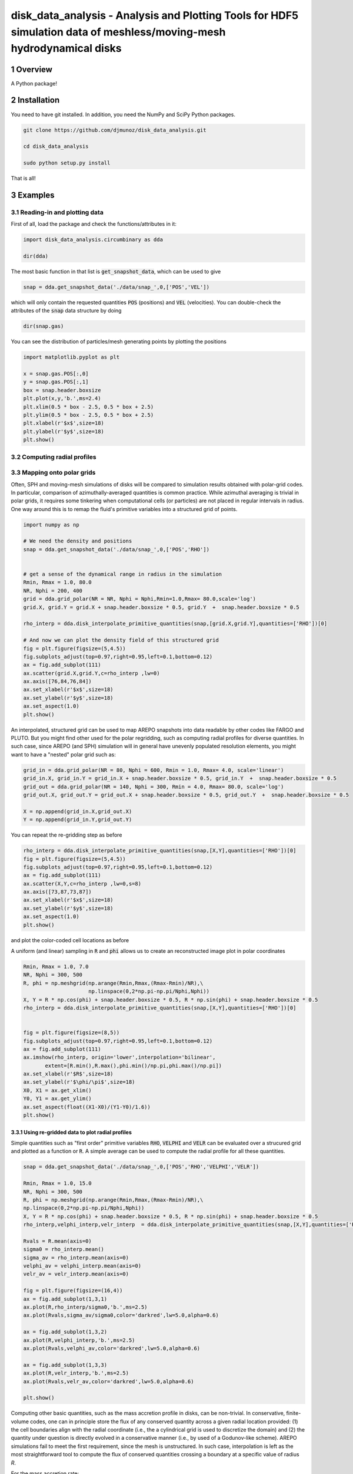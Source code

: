 disk_data_analysis - Analysis and Plotting Tools for HDF5 simulation data of meshless/moving-mesh hydrodynamical disks 
==================================================
.. sectnum::

.. class:: no-web
           
   .. image:: example_figures/disk_images.png
      :height: 100px
      :width: 400 px

Overview
--------

A Python package!

Installation
--------

You need to have git installed. In addition, you need the NumPy and SciPy Python packages.

.. code::
   
   git clone https://github.com/djmunoz/disk_data_analysis.git

   cd disk_data_analysis
   
   sudo python setup.py install

That is all!


Examples
--------


Reading-in and plotting data
~~~~~~~

First of all, load the package and check the functions/attributes in it:

.. code:: python
	  
   import disk_data_analysis.circumbinary as dda

   dir(dda)
   
The most basic function in that list is :code:`get_snapshot_data`,
which can be used to give

.. code:: python
	  
   snap = dda.get_snapshot_data('./data/snap_',0,['POS','VEL'])

which will only contain the requested quantities :code:`POS` (positions)
and :code:`VEL` (velocities). You can double-check the attributes of
the  :code:`snap` data structure by doing

.. code:: python
	  
   dir(snap.gas)

   
You can see the distribution of particles/mesh generating points by plotting
the positions

.. code:: python

   import matplotlib.pyplot as plt

   x = snap.gas.POS[:,0]
   y = snap.gas.POS[:,1]
   box = snap.header.boxsize
   plt.plot(x,y,'b.',ms=2.4)
   plt.xlim(0.5 * box - 2.5, 0.5 * box + 2.5)
   plt.ylim(0.5 * box - 2.5, 0.5 * box + 2.5)
   plt.xlabel(r'$x$',size=18)
   plt.ylabel(r'$y$',size=18)
   plt.show()
   
.. image:: example_figures/figure_points.png
   :align: right
   :scale: 50
   :height: 40px
   :width: 40 px
   
Computing radial profiles
~~~~~~~


Mapping onto polar grids
~~~~~~~

Often, SPH and moving-mesh simulations of disks will be compared to simulation
results obtained with polar-grid codes. In particular, comparison of
azimuthally-averaged quantities is common practice. While azimuthal averaging
is trivial in polar grids, it requires some tinkering when computational cells
(or particles) are not placed in regular intervals in radius. One way around
this is to remap the fluid's primitive variables into a structured grid of
points.


.. code:: python


   import numpy as np
   
   # We need the density and positions
   snap = dda.get_snapshot_data('./data/snap_',0,['POS','RHO'])


   # get a sense of the dynamical range in radius in the simulation
   Rmin, Rmax = 1.0, 80.0
   NR, Nphi = 200, 400
   grid = dda.grid_polar(NR = NR, Nphi = Nphi,Rmin=1.0,Rmax= 80.0,scale='log')
   grid.X, grid.Y = grid.X + snap.header.boxsize * 0.5, grid.Y  +  snap.header.boxsize * 0.5
   
   rho_interp = dda.disk_interpolate_primitive_quantities(snap,[grid.X,grid.Y],quantities=['RHO'])[0]

   # And now we can plot the density field of this structured grid
   fig = plt.figure(figsize=(5,4.5))
   fig.subplots_adjust(top=0.97,right=0.95,left=0.1,bottom=0.12)
   ax = fig.add_subplot(111)
   ax.scatter(grid.X,grid.Y,c=rho_interp ,lw=0)
   ax.axis([76,84,76,84])
   ax.set_xlabel(r'$x$',size=18)
   ax.set_ylabel(r'$y$',size=18)
   ax.set_aspect(1.0)
   plt.show()

   
.. image:: example_figures/polar_grid1.png
   :align: center
   :height: 120px
   :width: 120 px 
   

An interpolated, structured grid can be used to map AREPO snapshots into data readable
by other codes like FARGO and PLUTO. But you might find other used for the polar regridding,
such as computing radial profiles for diverse quantities. In such case, since AREPO (and SPH)
simulation will in general have unevenly populated resolution elements, you might want to have
a "nested" polar grid such as:

.. code:: python

   grid_in = dda.grid_polar(NR = 80, Nphi = 600, Rmin = 1.0, Rmax= 4.0, scale='linear')
   grid_in.X, grid_in.Y = grid_in.X + snap.header.boxsize * 0.5, grid_in.Y  +  snap.header.boxsize * 0.5
   grid_out = dda.grid_polar(NR = 140, Nphi = 300, Rmin = 4.0, Rmax= 80.0, scale='log')
   grid_out.X, grid_out.Y = grid_out.X + snap.header.boxsize * 0.5, grid_out.Y  +  snap.header.boxsize * 0.5

   X = np.append(grid_in.X,grid_out.X)
   Y = np.append(grid_in.Y,grid_out.Y)
   
You can repeat the re-gridding step as before
   
.. code:: python

   rho_interp = dda.disk_interpolate_primitive_quantities(snap,[X,Y],quantities=['RHO'])[0]
   fig = plt.figure(figsize=(5,4.5))
   fig.subplots_adjust(top=0.97,right=0.95,left=0.1,bottom=0.12)
   ax = fig.add_subplot(111)
   ax.scatter(X,Y,c=rho_interp ,lw=0,s=8)
   ax.axis([73,87,73,87])
   ax.set_xlabel(r'$x$',size=18)
   ax.set_ylabel(r'$y$',size=18)
   ax.set_aspect(1.0)
   plt.show()

and plot the color-coded cell locations as before

.. image:: example_figures/polar_grid2.png
   :align: center
   :height: 120px
   :width: 120 px

	   
A uniform (and linear) sampling in :code:`R` and :code:`phi` allows us to create an reconstructed
image plot in polar coordinates
 	   

.. code:: python

   Rmin, Rmax = 1.0, 7.0
   NR, Nphi = 300, 500
   R, phi = np.meshgrid(np.arange(Rmin,Rmax,(Rmax-Rmin)/NR),\
	                np.linspace(0,2*np.pi-np.pi/Nphi,Nphi))
   X, Y = R * np.cos(phi) + snap.header.boxsize * 0.5, R * np.sin(phi) + snap.header.boxsize * 0.5
   rho_interp = dda.disk_interpolate_primitive_quantities(snap,[X,Y],quantities=['RHO'])[0]

   
   fig = plt.figure(figsize=(8,5))
   fig.subplots_adjust(top=0.97,right=0.95,left=0.1,bottom=0.12)
   ax = fig.add_subplot(111)
   ax.imshow(rho_interp, origin='lower',interpolation='bilinear',
	  extent=[R.min(),R.max(),phi.min()/np.pi,phi.max()/np.pi])
   ax.set_xlabel(r'$R$',size=18)
   ax.set_ylabel(r'$\phi/\pi$',size=18)
   X0, X1 = ax.get_xlim()
   Y0, Y1 = ax.get_ylim()
   ax.set_aspect(float((X1-X0)/(Y1-Y0)/1.6))
   plt.show()

.. image:: example_figures/polar_coord_plot.png
   :align: center


Using re-gridded data to plot radial profiles
''''''''
Simple quantities such as "first order" primitive variables :code:`RHO`,
:code:`VELPHI` and :code:`VELR` can be evaluated over a strucured grid and plotted as a function or :code:`R`. A simple average can be used to compute the radial profile for all these quantities.

.. code:: python
	  
   snap = dda.get_snapshot_data('./data/snap_',0,['POS','RHO','VELPHI','VELR'])

   Rmin, Rmax = 1.0, 15.0
   NR, Nphi = 300, 500
   R, phi = np.meshgrid(np.arange(Rmin,Rmax,(Rmax-Rmin)/NR),\
   np.linspace(0,2*np.pi-np.pi/Nphi,Nphi))
   X, Y = R * np.cos(phi) + snap.header.boxsize * 0.5, R * np.sin(phi) + snap.header.boxsize * 0.5
   rho_interp,velphi_interp,velr_interp  = dda.disk_interpolate_primitive_quantities(snap,[X,Y],quantities=['RHO','VELPHI','VELR'])

   Rvals = R.mean(axis=0)
   sigma0 = rho_interp.mean()
   sigma_av = rho_interp.mean(axis=0)    
   velphi_av = velphi_interp.mean(axis=0)
   velr_av = velr_interp.mean(axis=0)
   
   fig = plt.figure(figsize=(16,4))
   ax = fig.add_subplot(1,3,1)
   ax.plot(R,rho_interp/sigma0,'b.',ms=2.5)
   ax.plot(Rvals,sigma_av/sigma0,color='darkred',lw=5.0,alpha=0.6) 

   ax = fig.add_subplot(1,3,2)
   ax.plot(R,velphi_interp,'b.',ms=2.5)
   ax.plot(Rvals,velphi_av,color='darkred',lw=5.0,alpha=0.6) 

   ax = fig.add_subplot(1,3,3)
   ax.plot(R,velr_interp,'b.',ms=2.5)
   ax.plot(Rvals,velr_av,color='darkred',lw=5.0,alpha=0.6) 

   plt.show()

   
.. image:: example_figures/examples_profiles.png
   :align: center
   :height: 120px
   :width: 120 px


	   
Computing other basic quantities, such as the mass accretion profile in disks,
can be non-trivial. In conservative, finite-volume codes, one can in principle
store the flux of any conserved quantity across a given radial location
provided: (1) the cell boundaries align with the radial coordinate (i.e.,
the a cylindrical grid is used to discretize the domain) and (2) the quantity
under question is directly evolved in a conservative manner (i.e., by used
of a Godunov-like scheme). AREPO simulations fail to meet the first requirement,
since the mesh is unstructured. In such case, interpolation is left as the
most straightforward tool to compute the flux of conserved quantities crossing
a boundary at a specific value of radius *R*.

For the mass accretion rate:

.. image:: example_figures/equation_1.png
   :align: center


Displaying 2-D fields without pre-computed image data
~~~~~~~
